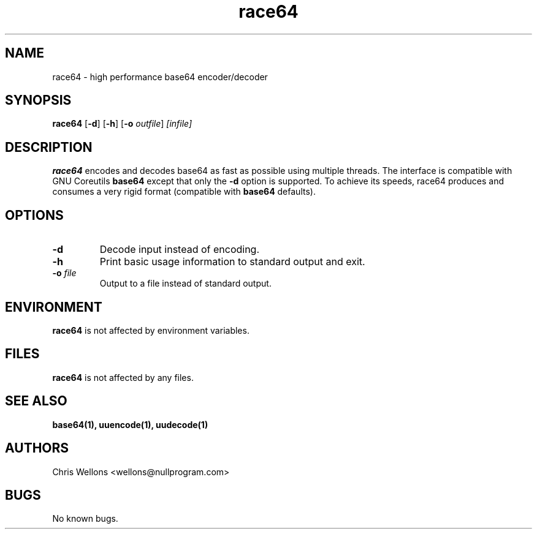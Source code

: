 .TH race64 1
.SH NAME
race64 \- high performance base64 encoder/decoder
.SH SYNOPSIS
.B race64
[\fB-d\fR]
[\fB-h\fR]
[\fB-o\fR \fIoutfile\fR]
\fI[infile]\fR
.SH DESCRIPTION
.B race64
encodes and decodes base64 as fast as possible using multiple threads.
The interface is compatible with GNU Coreutils
.B base64
except that only the \fB-d\fR option is supported.
To achieve its speeds, race64 produces and consumes a very rigid format (compatible with
.B base64
defaults).
.SH OPTIONS
.TP
\fB\-d\fR
Decode input instead of encoding.
.TP
\fB\-h\fR
Print basic usage information to standard output and exit.
.TP
\fB\-o\fR \fIfile\fR
Output to a file instead of standard output.
.SH ENVIRONMENT
.B race64
is not affected by environment variables.
.SH FILES
.B race64
is not affected by any files.
.SH "SEE ALSO"
.BR base64(1),
.BR uuencode(1),
.BR uudecode(1)
.SH AUTHORS
Chris Wellons <wellons\[u0040]nullprogram.com>
.SH BUGS
No known bugs.
